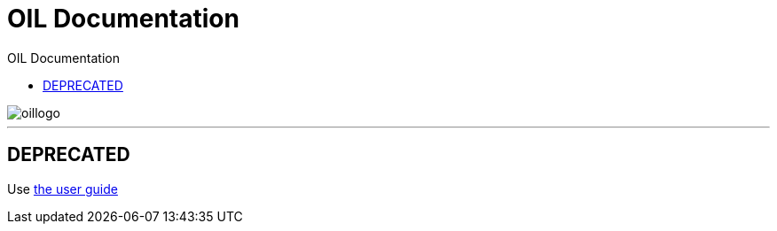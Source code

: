 = OIL Documentation
:toc: left
:toclevels: 4
:toc-title: OIL Documentation
:sectanchors:
:idprefix:
:idseparator: -
:experimental:
:description: The documentation for the Axel Springer Opt-In Layer
:keywords: Tealium, OIL, Opt-In Layer
:docinfo: shared
:docinfodir: src/meta
:source-highlighter: highlightjs

image::src/images/oillogo.png[]
// horizontal line
***

## DEPRECATED

Use https://oil.axelspringer.com/docs[the user guide]
